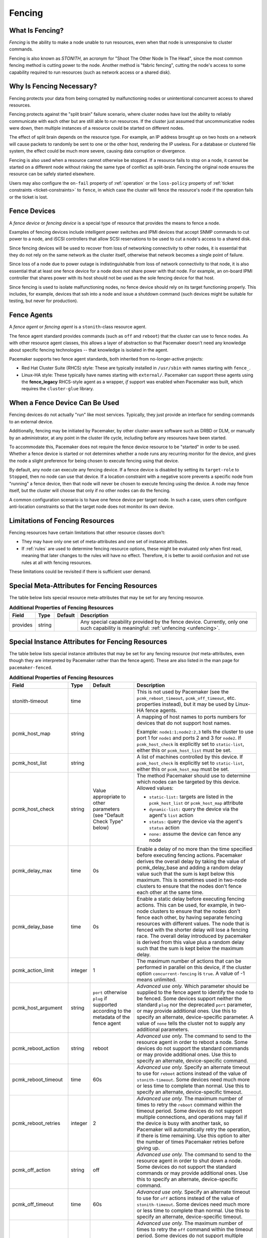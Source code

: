 .. index::
   single: fencing
   single: STONITH

.. _fencing:

Fencing
-------

What Is Fencing?
################

*Fencing* is the ability to make a node unable to run resources, even when that
node is unresponsive to cluster commands.

Fencing is also known as *STONITH*, an acronym for "Shoot The Other Node In The
Head", since the most common fencing method is cutting power to the node.
Another method is "fabric fencing", cutting the node's access to some
capability required to run resources (such as network access or a shared disk).

.. index::
   single: fencing; why necessary

Why Is Fencing Necessary?
#########################

Fencing protects your data from being corrupted by malfunctioning nodes or
unintentional concurrent access to shared resources.

Fencing protects against the "split brain" failure scenario, where cluster
nodes have lost the ability to reliably communicate with each other but are
still able to run resources. If the cluster just assumed that uncommunicative
nodes were down, then multiple instances of a resource could be started on
different nodes.

The effect of split brain depends on the resource type. For example, an IP
address brought up on two hosts on a network will cause packets to randomly be
sent to one or the other host, rendering the IP useless. For a database or
clustered file system, the effect could be much more severe, causing data
corruption or divergence.

Fencing is also used when a resource cannot otherwise be stopped. If a
resource fails to stop on a node, it cannot be started on a different node
without risking the same type of conflict as split-brain. Fencing the
original node ensures the resource can be safely started elsewhere.

Users may also configure the ``on-fail`` property of :ref:`operation` or the
``loss-policy`` property of
:ref:`ticket constraints <ticket-constraints>` to ``fence``, in which
case the cluster will fence the resource's node if the operation fails or the
ticket is lost.

.. index::
   single: fencing; device

Fence Devices
#############

A *fence device* or *fencing device* is a special type of resource that
provides the means to fence a node.

Examples of fencing devices include intelligent power switches and IPMI devices
that accept SNMP commands to cut power to a node, and iSCSI controllers that
allow SCSI reservations to be used to cut a node's access to a shared disk.

Since fencing devices will be used to recover from loss of networking
connectivity to other nodes, it is essential that they do not rely on the same
network as the cluster itself, otherwise that network becomes a single point of
failure.

Since loss of a node due to power outage is indistinguishable from loss of
network connectivity to that node, it is also essential that at least one fence
device for a node does not share power with that node. For example, an on-board
IPMI controller that shares power with its host should not be used as the sole
fencing device for that host.

Since fencing is used to isolate malfunctioning nodes, no fence device should
rely on its target functioning properly. This includes, for example, devices
that ssh into a node and issue a shutdown command (such devices might be
suitable for testing, but never for production).

.. index::
   single: fencing; agent

Fence Agents
############

A *fence agent* or *fencing agent* is a ``stonith``-class resource agent.

The fence agent standard provides commands (such as ``off`` and ``reboot``)
that the cluster can use to fence nodes. As with other resource agent classes,
this allows a layer of abstraction so that Pacemaker doesn't need any knowledge
about specific fencing technologies -- that knowledge is isolated in the agent.

Pacemaker supports two fence agent standards, both inherited from
no-longer-active projects:

* Red Hat Cluster Suite (RHCS) style: These are typically installed in
  ``/usr/sbin`` with names starting with ``fence_``.

* Linux-HA style: These typically have names starting with ``external/``.
  Pacemaker can support these agents using the **fence_legacy** RHCS-style
  agent as a wrapper, *if* support was enabled when Pacemaker was built, which
  requires the ``cluster-glue`` library.

When a Fence Device Can Be Used
###############################

Fencing devices do not actually "run" like most services. Typically, they just
provide an interface for sending commands to an external device.

Additionally, fencing may be initiated by Pacemaker, by other cluster-aware
software such as DRBD or DLM, or manually by an administrator, at any point in
the cluster life cycle, including before any resources have been started.

To accommodate this, Pacemaker does not require the fence device resource to be
"started" in order to be used. Whether a fence device is started or not
determines whether a node runs any recurring monitor for the device, and gives
the node a slight preference for being chosen to execute fencing using that
device.

By default, any node can execute any fencing device. If a fence device is
disabled by setting its ``target-role`` to ``Stopped``, then no node can use
that device. If a location constraint with a negative score prevents a specific
node from "running" a fence device, then that node will never be chosen to
execute fencing using the device. A node may fence itself, but the cluster will
choose that only if no other nodes can do the fencing.

A common configuration scenario is to have one fence device per target node.
In such a case, users often configure anti-location constraints so that
the target node does not monitor its own device.

Limitations of Fencing Resources
################################

Fencing resources have certain limitations that other resource classes don't:

* They may have only one set of meta-attributes and one set of instance
  attributes.
* If :ref:`rules` are used to determine fencing resource options, these
  might be evaluated only when first read, meaning that later changes to the
  rules will have no effect. Therefore, it is better to avoid confusion and not
  use rules at all with fencing resources.

These limitations could be revisited if there is sufficient user demand.

.. index::
   single: fencing; special instance attributes

.. _fencing-attributes:

Special Meta-Attributes for Fencing Resources
#############################################

The table below lists special resource meta-attributes that may be set for any
fencing resource.

.. table:: **Additional Properties of Fencing Resources**

   +----------------------+---------+--------------------+----------------------------------------+
   | Field                | Type    | Default            | Description                            |
   +======================+=========+====================+========================================+
   | provides             | string  |                    | .. index::                             |
   |                      |         |                    |    single: provides                    |
   |                      |         |                    |                                        |
   |                      |         |                    | Any special capability provided by the |
   |                      |         |                    | fence device. Currently, only one such |
   |                      |         |                    | capability is meaningful:              |
   |                      |         |                    | :ref:`unfencing <unfencing>`.          |
   +----------------------+---------+--------------------+----------------------------------------+

Special Instance Attributes for Fencing Resources
#################################################

The table below lists special instance attributes that may be set for any
fencing resource (*not* meta-attributes, even though they are interpreted by
Pacemaker rather than the fence agent). These are also listed in the man page
for ``pacemaker-fenced``.

.. Not_Yet_Implemented:

   +----------------------+---------+--------------------+----------------------------------------+
   | priority             | integer | 0                  | .. index::                             |
   |                      |         |                    |    single: priority                    |
   |                      |         |                    |                                        |
   |                      |         |                    | The priority of the fence device.      |
   |                      |         |                    | Devices are tried in order of highest  |
   |                      |         |                    | priority to lowest.                    |
   +----------------------+---------+--------------------+----------------------------------------+

.. table:: **Additional Properties of Fencing Resources**

   +----------------------+---------+--------------------+----------------------------------------+
   | Field                | Type    | Default            | Description                            |
   +======================+=========+====================+========================================+
   | stonith-timeout      | time    |                    | .. index::                             |
   |                      |         |                    |    single: stonith-timeout             |
   |                      |         |                    |                                        |
   |                      |         |                    | This is not used by Pacemaker (see the |
   |                      |         |                    | ``pcmk_reboot_timeout``,               |
   |                      |         |                    | ``pcmk_off_timeout``, etc. properties  |
   |                      |         |                    | instead), but it may be used by        |
   |                      |         |                    | Linux-HA fence agents.                 |
   +----------------------+---------+--------------------+----------------------------------------+
   | pcmk_host_map        | string  |                    | .. index::                             |
   |                      |         |                    |    single: pcmk_host_map               |
   |                      |         |                    |                                        |
   |                      |         |                    | A mapping of host names to ports       |
   |                      |         |                    | numbers for devices that do not        |
   |                      |         |                    | support host names.                    |
   |                      |         |                    |                                        |
   |                      |         |                    | Example: ``node1:1;node2:2,3`` tells   |
   |                      |         |                    | the cluster to use port 1 for          |
   |                      |         |                    | ``node1`` and ports 2 and 3 for        |
   |                      |         |                    | ``node2``. If ``pcmk_host_check`` is   |
   |                      |         |                    | explicitly set to ``static-list``,     |
   |                      |         |                    | either this or ``pcmk_host_list`` must |
   |                      |         |                    | be set.                                |
   +----------------------+---------+--------------------+----------------------------------------+
   | pcmk_host_list       | string  |                    | .. index::                             |
   |                      |         |                    |    single: pcmk_host_list              |
   |                      |         |                    |                                        |
   |                      |         |                    | A list of machines controlled by this  |
   |                      |         |                    | device. If ``pcmk_host_check`` is      |
   |                      |         |                    | explicitly set to ``static-list``,     |
   |                      |         |                    | either this or ``pcmk_host_map`` must  |
   |                      |         |                    | be set.                                |
   +----------------------+---------+--------------------+----------------------------------------+
   | pcmk_host_check      | string  | Value appropriate  | .. index::                             |
   |                      |         | to other           |    single: pcmk_host_check             |
   |                      |         | parameters (see    |                                        |
   |                      |         | "Default Check     | The method Pacemaker should use to     |
   |                      |         | Type" below)       | determine which nodes can be targeted  |
   |                      |         |                    | by this device. Allowed values:        |
   |                      |         |                    |                                        |
   |                      |         |                    | * ``static-list:`` targets are listed  |
   |                      |         |                    |   in the ``pcmk_host_list`` or         |
   |                      |         |                    |   ``pcmk_host_map`` attribute          |
   |                      |         |                    | * ``dynamic-list:`` query the device   |
   |                      |         |                    |   via the agent's ``list`` action      |
   |                      |         |                    | * ``status:`` query the device via the |
   |                      |         |                    |   agent's ``status`` action            |
   |                      |         |                    | * ``none:`` assume the device can      |
   |                      |         |                    |   fence any node                       |
   +----------------------+---------+--------------------+----------------------------------------+
   | pcmk_delay_max       | time    | 0s                 | .. index::                             |
   |                      |         |                    |    single: pcmk_delay_max              |
   |                      |         |                    |                                        |
   |                      |         |                    | Enable a delay of no more than the     |
   |                      |         |                    | time specified before executing        |
   |                      |         |                    | fencing actions. Pacemaker derives the |
   |                      |         |                    | overall delay by taking the value of   |
   |                      |         |                    | pcmk_delay_base and adding a random    |
   |                      |         |                    | delay value such that the sum is kept  |
   |                      |         |                    | below this maximum. This is sometimes  |
   |                      |         |                    | used in two-node clusters to ensure    |
   |                      |         |                    | that the nodes don't fence each other  |
   |                      |         |                    | at the same time.                      |
   +----------------------+---------+--------------------+----------------------------------------+
   | pcmk_delay_base      | time    | 0s                 | .. index::                             |
   |                      |         |                    |    single: pcmk_delay_base             |
   |                      |         |                    |                                        |
   |                      |         |                    | Enable a static delay before executing |
   |                      |         |                    | fencing actions. This can be used, for |
   |                      |         |                    | example, in two-node clusters to       |
   |                      |         |                    | ensure that the nodes don't fence each |
   |                      |         |                    | other, by having separate fencing      |
   |                      |         |                    | resources with different values. The   |
   |                      |         |                    | node that is fenced with the shorter   |
   |                      |         |                    | delay will lose a fencing race. The    |
   |                      |         |                    | overall delay introduced by pacemaker  |
   |                      |         |                    | is derived from this value plus a      |
   |                      |         |                    | random delay such that the sum is kept |
   |                      |         |                    | below the maximum delay.               |
   +----------------------+---------+--------------------+----------------------------------------+
   | pcmk_action_limit    | integer | 1                  | .. index::                             |
   |                      |         |                    |    single: pcmk_action_limit           |
   |                      |         |                    |                                        |
   |                      |         |                    | The maximum number of actions that can |
   |                      |         |                    | be performed in parallel on this       |
   |                      |         |                    | device, if the cluster option          |
   |                      |         |                    | ``concurrent-fencing`` is ``true``. A  |
   |                      |         |                    | value of -1 means unlimited.           |
   +----------------------+---------+--------------------+----------------------------------------+
   | pcmk_host_argument   | string  | ``port`` otherwise | .. index::                             |
   |                      |         | ``plug`` if        |    single: pcmk_host_argument          |
   |                      |         | supported          |                                        |
   |                      |         | according to the   | *Advanced use only.* Which parameter   |
   |                      |         | metadata of the    | should be supplied to the fence agent  |
   |                      |         | fence agent        | to identify the node to be fenced.     |
   |                      |         |                    | Some devices support neither the       |
   |                      |         |                    | standard ``plug`` nor the deprecated   |
   |                      |         |                    | ``port`` parameter, or may provide     |
   |                      |         |                    | additional ones. Use this to specify   |
   |                      |         |                    | an alternate, device-specific          |
   |                      |         |                    | parameter. A value of ``none`` tells   |
   |                      |         |                    | the cluster not to supply any          |
   |                      |         |                    | additional parameters.                 |
   +----------------------+---------+--------------------+----------------------------------------+
   | pcmk_reboot_action   | string  | reboot             | .. index::                             |
   |                      |         |                    |    single: pcmk_reboot_action          |
   |                      |         |                    |                                        |
   |                      |         |                    | *Advanced use only.* The command to    |
   |                      |         |                    | send to the resource agent in order to |
   |                      |         |                    | reboot a node. Some devices do not     |
   |                      |         |                    | support the standard commands or may   |
   |                      |         |                    | provide additional ones. Use this to   |
   |                      |         |                    | specify an alternate, device-specific  |
   |                      |         |                    | command.                               |
   +----------------------+---------+--------------------+----------------------------------------+
   | pcmk_reboot_timeout  | time    | 60s                | .. index::                             |
   |                      |         |                    |    single: pcmk_reboot_timeout         |
   |                      |         |                    |                                        |
   |                      |         |                    | *Advanced use only.* Specify an        |
   |                      |         |                    | alternate timeout to use for           |
   |                      |         |                    | ``reboot`` actions instead of the      |
   |                      |         |                    | value of ``stonith-timeout``. Some     |
   |                      |         |                    | devices need much more or less time to |
   |                      |         |                    | complete than normal. Use this to      |
   |                      |         |                    | specify an alternate, device-specific  |
   |                      |         |                    | timeout.                               |
   +----------------------+---------+--------------------+----------------------------------------+
   | pcmk_reboot_retries  | integer | 2                  | .. index::                             |
   |                      |         |                    |    single: pcmk_reboot_retries         |
   |                      |         |                    |                                        |
   |                      |         |                    | *Advanced use only.* The maximum       |
   |                      |         |                    | number of times to retry the           |
   |                      |         |                    | ``reboot`` command within the timeout  |
   |                      |         |                    | period. Some devices do not support    |
   |                      |         |                    | multiple connections, and operations   |
   |                      |         |                    | may fail if the device is busy with    |
   |                      |         |                    | another task, so Pacemaker will        |
   |                      |         |                    | automatically retry the operation, if  |
   |                      |         |                    | there is time remaining. Use this      |
   |                      |         |                    | option to alter the number of times    |
   |                      |         |                    | Pacemaker retries before giving up.    |
   +----------------------+---------+--------------------+----------------------------------------+
   | pcmk_off_action      | string  | off                | .. index::                             |
   |                      |         |                    |    single: pcmk_off_action             |
   |                      |         |                    |                                        |
   |                      |         |                    | *Advanced use only.* The command to    |
   |                      |         |                    | send to the resource agent in order to |
   |                      |         |                    | shut down a node. Some devices do not  |
   |                      |         |                    | support the standard commands or may   |
   |                      |         |                    | provide additional ones. Use this to   |
   |                      |         |                    | specify an alternate, device-specific  |
   |                      |         |                    | command.                               |
   +----------------------+---------+--------------------+----------------------------------------+
   | pcmk_off_timeout     | time    | 60s                | .. index::                             |
   |                      |         |                    |    single: pcmk_off_timeout            |
   |                      |         |                    |                                        |
   |                      |         |                    | *Advanced use only.* Specify an        |
   |                      |         |                    | alternate timeout to use for           |
   |                      |         |                    | ``off`` actions instead of the         |
   |                      |         |                    | value of ``stonith-timeout``. Some     |
   |                      |         |                    | devices need much more or less time to |
   |                      |         |                    | complete than normal. Use this to      |
   |                      |         |                    | specify an alternate, device-specific  |
   |                      |         |                    | timeout.                               |
   +----------------------+---------+--------------------+----------------------------------------+
   | pcmk_off_retries     | integer | 2                  | .. index::                             |
   |                      |         |                    |    single: pcmk_off_retries            |
   |                      |         |                    |                                        |
   |                      |         |                    | *Advanced use only.* The maximum       |
   |                      |         |                    | number of times to retry the           |
   |                      |         |                    | ``off`` command within the timeout     |
   |                      |         |                    | period. Some devices do not support    |
   |                      |         |                    | multiple connections, and operations   |
   |                      |         |                    | may fail if the device is busy with    |
   |                      |         |                    | another task, so Pacemaker will        |
   |                      |         |                    | automatically retry the operation, if  |
   |                      |         |                    | there is time remaining. Use this      |
   |                      |         |                    | option to alter the number of times    |
   |                      |         |                    | Pacemaker retries before giving up.    |
   +----------------------+---------+--------------------+----------------------------------------+
   | pcmk_list_action     | string  | list               | .. index::                             |
   |                      |         |                    |    single: pcmk_list_action            |
   |                      |         |                    |                                        |
   |                      |         |                    | *Advanced use only.* The command to    |
   |                      |         |                    | send to the resource agent in order to |
   |                      |         |                    | list nodes. Some devices do not        |
   |                      |         |                    | support the standard commands or may   |
   |                      |         |                    | provide additional ones. Use this to   |
   |                      |         |                    | specify an alternate, device-specific  |
   |                      |         |                    | command.                               |
   +----------------------+---------+--------------------+----------------------------------------+
   | pcmk_list_timeout    | time    | 60s                | .. index::                             |
   |                      |         |                    |    single: pcmk_list_timeout           |
   |                      |         |                    |                                        |
   |                      |         |                    | *Advanced use only.* Specify an        |
   |                      |         |                    | alternate timeout to use for           |
   |                      |         |                    | ``list`` actions instead of the        |
   |                      |         |                    | value of ``stonith-timeout``. Some     |
   |                      |         |                    | devices need much more or less time to |
   |                      |         |                    | complete than normal. Use this to      |
   |                      |         |                    | specify an alternate, device-specific  |
   |                      |         |                    | timeout.                               |
   +----------------------+---------+--------------------+----------------------------------------+
   | pcmk_list_retries    | integer | 2                  | .. index::                             |
   |                      |         |                    |    single: pcmk_list_retries           |
   |                      |         |                    |                                        |
   |                      |         |                    | *Advanced use only.* The maximum       |
   |                      |         |                    | number of times to retry the           |
   |                      |         |                    | ``list`` command within the timeout    |
   |                      |         |                    | period. Some devices do not support    |
   |                      |         |                    | multiple connections, and operations   |
   |                      |         |                    | may fail if the device is busy with    |
   |                      |         |                    | another task, so Pacemaker will        |
   |                      |         |                    | automatically retry the operation, if  |
   |                      |         |                    | there is time remaining. Use this      |
   |                      |         |                    | option to alter the number of times    |
   |                      |         |                    | Pacemaker retries before giving up.    |
   +----------------------+---------+--------------------+----------------------------------------+
   | pcmk_monitor_action  | string  | monitor            | .. index::                             |
   |                      |         |                    |    single: pcmk_monitor_action         |
   |                      |         |                    |                                        |
   |                      |         |                    | *Advanced use only.* The command to    |
   |                      |         |                    | send to the resource agent in order to |
   |                      |         |                    | report extended status. Some devices do|
   |                      |         |                    | not support the standard commands or   |
   |                      |         |                    | may provide additional ones. Use this  |
   |                      |         |                    | to specify an alternate,               |
   |                      |         |                    | device-specific command.               |
   +----------------------+---------+--------------------+----------------------------------------+
   | pcmk_monitor_timeout | time    | 60s                | .. index::                             |
   |                      |         |                    |    single: pcmk_monitor_timeout        |
   |                      |         |                    |                                        |
   |                      |         |                    | *Advanced use only.* Specify an        |
   |                      |         |                    | alternate timeout to use for           |
   |                      |         |                    | ``monitor`` actions instead of the     |
   |                      |         |                    | value of ``stonith-timeout``. Some     |
   |                      |         |                    | devices need much more or less time to |
   |                      |         |                    | complete than normal. Use this to      |
   |                      |         |                    | specify an alternate, device-specific  |
   |                      |         |                    | timeout.                               |
   +----------------------+---------+--------------------+----------------------------------------+
   | pcmk_monitor_retries | integer | 2                  | .. index::                             |
   |                      |         |                    |    single: pcmk_monitor_retries        |
   |                      |         |                    |                                        |
   |                      |         |                    | *Advanced use only.* The maximum       |
   |                      |         |                    | number of times to retry the           |
   |                      |         |                    | ``monitor`` command within the timeout |
   |                      |         |                    | period. Some devices do not support    |
   |                      |         |                    | multiple connections, and operations   |
   |                      |         |                    | may fail if the device is busy with    |
   |                      |         |                    | another task, so Pacemaker will        |
   |                      |         |                    | automatically retry the operation, if  |
   |                      |         |                    | there is time remaining. Use this      |
   |                      |         |                    | option to alter the number of times    |
   |                      |         |                    | Pacemaker retries before giving up.    |
   +----------------------+---------+--------------------+----------------------------------------+
   | pcmk_status_action   | string  | status             | .. index::                             |
   |                      |         |                    |    single: pcmk_status_action          |
   |                      |         |                    |                                        |
   |                      |         |                    | *Advanced use only.* The command to    |
   |                      |         |                    | send to the resource agent in order to |
   |                      |         |                    | report status. Some devices do         |
   |                      |         |                    | not support the standard commands or   |
   |                      |         |                    | may provide additional ones. Use this  |
   |                      |         |                    | to specify an alternate,               |
   |                      |         |                    | device-specific command.               |
   +----------------------+---------+--------------------+----------------------------------------+
   | pcmk_status_timeout  | time    | 60s                | .. index::                             |
   |                      |         |                    |    single: pcmk_status_timeout         |
   |                      |         |                    |                                        |
   |                      |         |                    | *Advanced use only.* Specify an        |
   |                      |         |                    | alternate timeout to use for           |
   |                      |         |                    | ``status`` actions instead of the      |
   |                      |         |                    | value of ``stonith-timeout``. Some     |
   |                      |         |                    | devices need much more or less time to |
   |                      |         |                    | complete than normal. Use this to      |
   |                      |         |                    | specify an alternate, device-specific  |
   |                      |         |                    | timeout.                               |
   +----------------------+---------+--------------------+----------------------------------------+
   | pcmk_status_retries  | integer | 2                  | .. index::                             |
   |                      |         |                    |    single: pcmk_status_retries         |
   |                      |         |                    |                                        |
   |                      |         |                    | *Advanced use only.* The maximum       |
   |                      |         |                    | number of times to retry the           |
   |                      |         |                    | ``status`` command within the timeout  |
   |                      |         |                    | period. Some devices do not support    |
   |                      |         |                    | multiple connections, and operations   |
   |                      |         |                    | may fail if the device is busy with    |
   |                      |         |                    | another task, so Pacemaker will        |
   |                      |         |                    | automatically retry the operation, if  |
   |                      |         |                    | there is time remaining. Use this      |
   |                      |         |                    | option to alter the number of times    |
   |                      |         |                    | Pacemaker retries before giving up.    |
   +----------------------+---------+--------------------+----------------------------------------+

Default Check Type
##################

If the user does not explicitly configure ``pcmk_host_check`` for a fence
device, a default value appropriate to other configured parameters will be
used:

* If either ``pcmk_host_list`` or ``pcmk_host_map`` is configured,
  ``static-list`` will be used;
* otherwise, if the fence device supports the ``list`` action, and the first
  attempt at using ``list`` succeeds, ``dynamic-list`` will be used;
* otherwise, if the fence device supports the ``status`` action, ``status``
  will be used;
* otherwise, ``none`` will be used.

.. index::
   single: unfencing
   single: fencing; unfencing

.. _unfencing:

Unfencing
#########

With fabric fencing (such as cutting network or shared disk access rather than
power), it is expected that the cluster will fence the node, and then a system
administrator must manually investigate what went wrong, correct any issues
found, then reboot (or restart the cluster services on) the node.

Once the node reboots and rejoins the cluster, some fabric fencing devices
require an explicit command to restore the node's access. This capability is
called *unfencing* and is typically implemented as the fence agent's ``on``
command.

If any cluster resource has ``requires`` set to ``unfencing``, then that
resource will not be probed or started on a node until that node has been
unfenced.

Fencing and Quorum
##################

In general, a cluster partition may execute fencing only if the partition has
quorum, and the ``stonith-enabled`` cluster property is set to true. However,
there are exceptions:

* The requirements apply only to fencing initiated by Pacemaker. If an
  administrator initiates fencing using the ``stonith_admin`` command, or an
  external application such as DLM initiates fencing using Pacemaker's C API,
  the requirements do not apply.

* A cluster partition without quorum is allowed to fence any active member of
  that partition. As a corollary, this allows a ``no-quorum-policy`` of
  ``suicide`` to work.

* If the ``no-quorum-policy`` cluster property is set to ``ignore``, then
  quorum is not required to execute fencing of any node.

Fencing Timeouts
################

Fencing timeouts are complicated, since a single fencing operation can involve
many steps, each of which may have a separate timeout.

Fencing may be initiated in one of several ways:

* An administrator may initiate fencing using the ``stonith_admin`` tool,
  which has a ``--timeout`` option (defaulting to 2 minutes) that will be used
  as the fence operation timeout.

* An external application such as DLM may initiate fencing using the Pacemaker
  C API. The application will specify the fence operation timeout in this case,
  which might or might not be configurable by the user.

* The cluster may initiate fencing itself. In this case, the
  ``stonith-timeout`` cluster property (defaulting to 1 minute) will be used as
  the fence operation timeout.

However fencing is initiated, the initiator contacts Pacemaker's fencer
(``pacemaker-fenced``) to request fencing. This connection and request has its
own timeout, separate from the fencing operation timeout, but usually happens
very quickly.

The fencer will contact all fencers in the cluster to ask what devices they
have available to fence the target node. The fence operation timeout will be
used as the timeout for each of these queries.

Once a fencing device has been selected, the fencer will check whether any
action-specific timeout has been configured for the device, to use instead of
the fence operation timeout. For example, if ``stonith-timeout`` is 60 seconds,
but the fencing device has ``pcmk_reboot_timeout`` configured as 90 seconds,
then a timeout of 90 seconds will be used for reboot actions using that device.

A device may have retries configured, in which case the timeout applies across
all attempts. For example, if a device has ``pcmk_reboot_retries`` configured
as 2, and the first reboot attempt fails, the second attempt will only have
whatever time is remaining in the action timeout after subtracting how much
time the first attempt used. This means that if the first attempt fails due to
using the entire timeout, no further attempts will be made. There is currently
no way to configure a per-attempt timeout.

If more than one device is required to fence a target, whether due to failure
of the first device or a fencing topology with multiple devices configured for
the target, each device will have its own separate action timeout.

For all of the above timeouts, the fencer will generally multiply the
configured value by 1.2 to get an actual value to use, to account for time
needed by the fencer's own processing.

Fence Devices Dependent on Other Resources
##########################################

In some cases, a fence device may require some other cluster resource (such as
an IP address) to be active in order to function properly.

This is obviously undesirable in general: fencing may be required when the
depended-on resource is not active, or fencing may be required because the node
running the depended-on resource is no longer responding.

However, this may be acceptable under certain conditions:

* The dependent fence device should not be able to target any node that is
  allowed to run the depended-on resource.

* The depended-on resource should not be disabled during production operation.

* The ``concurrent-fencing`` cluster property should be set to ``true``.
  Otherwise, if both the node running the depended-on resource and some node
  targeted by the dependent fence device need to be fenced, the fencing of the
  node running the depended-on resource might be ordered first, making the
  second fencing impossible and blocking further recovery. With concurrent
  fencing, the dependent fence device might fail at first due to the
  depended-on resource being unavailable, but it will be retried and eventually
  succeed once the resource is brought back up.

Even under those conditions, there is one unlikely problem scenario. The DC
always schedules fencing of itself after any other fencing needed, to avoid
unnecessary repeated DC elections. If the dependent fence device targets the
DC, and both the DC and a different node running the depended-on resource need
to be fenced, the DC fencing will always fail and block further recovery. Note,
however, that losing a DC node entirely causes some other node to become DC and
schedule the fencing, so this is only a risk when a stop or other operation
with ``on-fail`` set to ``fencing`` fails on the DC.

.. index::
   single: fencing; configuration

Configuring Fencing
###################

Higher-level tools can provide simpler interfaces to this process, but using
Pacemaker command-line tools, this is how you could configure a fence device.

#. Find the correct driver:

   .. code-block:: none

      # stonith_admin --list-installed

   .. note::

      You may have to install packages to make fence agents available on your
      host. Searching your available packages for ``fence-`` is usually
      helpful. Ensure the packages providing the fence agents you require are
      installed on every cluster node.

#. Find the required parameters associated with the device
   (replacing ``$AGENT_NAME`` with the name obtained from the previous step):

   .. code-block:: none

      # stonith_admin --metadata --agent $AGENT_NAME

#. Create a file called ``stonith.xml`` containing a primitive resource
   with a class of ``stonith``, a type equal to the agent name obtained earlier,
   and a parameter for each of the values returned in the previous step.

#. If the device does not know how to fence nodes based on their uname,
   you may also need to set the special ``pcmk_host_map`` parameter.  See
   :ref:`fencing-attributes` for details.

#. If the device does not support the ``list`` command, you may also need
   to set the special ``pcmk_host_list`` and/or ``pcmk_host_check``
   parameters.  See :ref:`fencing-attributes` for details.

#. If the device does not expect the victim to be specified with the
   ``port`` parameter, you may also need to set the special
   ``pcmk_host_argument`` parameter. See :ref:`fencing-attributes` for details.

#. Upload it into the CIB using cibadmin:

   .. code-block:: none

      # cibadmin --create --scope resources --xml-file stonith.xml

#. Set ``stonith-enabled`` to true:

   .. code-block:: none

      # crm_attribute --type crm_config --name stonith-enabled --update true

#. Once the stonith resource is running, you can test it by executing the
   following, replacing ``$NODE_NAME`` with the name of the node to fence
   (although you might want to stop the cluster on that machine first):

   .. code-block:: none

      # stonith_admin --reboot $NODE_NAME


Example Fencing Configuration
_____________________________

For this example, we assume we have a cluster node, ``pcmk-1``, whose IPMI
controller is reachable at the IP address 192.0.2.1. The IPMI controller uses
the username ``testuser`` and the password ``abc123``.

#. Looking at what's installed, we may see a variety of available agents:

   .. code-block:: none

      # stonith_admin --list-installed

   .. code-block:: none

      (... some output omitted ...)
      fence_idrac
      fence_ilo3
      fence_ilo4
      fence_ilo5
      fence_imm
      fence_ipmilan
      (... some output omitted ...)

   Perhaps after some reading some man pages and doing some Internet searches,
   we might decide ``fence_ipmilan`` is our best choice.

#. Next, we would check what parameters ``fence_ipmilan`` provides:

   .. code-block:: none

      # stonith_admin --metadata -a fence_ipmilan

   .. code-block:: xml

      <resource-agent name="fence_ipmilan" shortdesc="Fence agent for IPMI">
        <symlink name="fence_ilo3" shortdesc="Fence agent for HP iLO3"/>
        <symlink name="fence_ilo4" shortdesc="Fence agent for HP iLO4"/>
        <symlink name="fence_ilo5" shortdesc="Fence agent for HP iLO5"/>
        <symlink name="fence_imm" shortdesc="Fence agent for IBM Integrated Management Module"/>
        <symlink name="fence_idrac" shortdesc="Fence agent for Dell iDRAC"/>
        <longdesc>fence_ipmilan is an I/O Fencing agentwhich can be used with machines controlled by IPMI.This agent calls support software ipmitool (http://ipmitool.sf.net/). WARNING! This fence agent might report success before the node is powered off. You should use -m/method onoff if your fence device works correctly with that option.</longdesc>
        <vendor-url/>
        <parameters>
          <parameter name="action" unique="0" required="0">
            <getopt mixed="-o, --action=[action]"/>
            <content type="string" default="reboot"/>
            <shortdesc lang="en">Fencing action</shortdesc>
          </parameter>
          <parameter name="auth" unique="0" required="0">
            <getopt mixed="-A, --auth=[auth]"/>
            <content type="select">
              <option value="md5"/>
              <option value="password"/>
              <option value="none"/>
            </content>
            <shortdesc lang="en">IPMI Lan Auth type.</shortdesc>
          </parameter>
          <parameter name="cipher" unique="0" required="0">
            <getopt mixed="-C, --cipher=[cipher]"/>
            <content type="string"/>
            <shortdesc lang="en">Ciphersuite to use (same as ipmitool -C parameter)</shortdesc>
          </parameter>
          <parameter name="hexadecimal_kg" unique="0" required="0">
            <getopt mixed="--hexadecimal-kg=[key]"/>
            <content type="string"/>
            <shortdesc lang="en">Hexadecimal-encoded Kg key for IPMIv2 authentication</shortdesc>
          </parameter>
          <parameter name="ip" unique="0" required="0" obsoletes="ipaddr">
            <getopt mixed="-a, --ip=[ip]"/>
            <content type="string"/>
            <shortdesc lang="en">IP address or hostname of fencing device</shortdesc>
          </parameter>
          <parameter name="ipaddr" unique="0" required="0" deprecated="1">
            <getopt mixed="-a, --ip=[ip]"/>
            <content type="string"/>
            <shortdesc lang="en">IP address or hostname of fencing device</shortdesc>
          </parameter>
          <parameter name="ipport" unique="0" required="0">
            <getopt mixed="-u, --ipport=[port]"/>
            <content type="integer" default="623"/>
            <shortdesc lang="en">TCP/UDP port to use for connection with device</shortdesc>
          </parameter>
          <parameter name="lanplus" unique="0" required="0">
            <getopt mixed="-P, --lanplus"/>
            <content type="boolean" default="0"/>
            <shortdesc lang="en">Use Lanplus to improve security of connection</shortdesc>
          </parameter>
          <parameter name="login" unique="0" required="0" deprecated="1">
            <getopt mixed="-l, --username=[name]"/>
            <content type="string"/>
            <shortdesc lang="en">Login name</shortdesc>
          </parameter>
          <parameter name="method" unique="0" required="0">
            <getopt mixed="-m, --method=[method]"/>
            <content type="select" default="onoff">
              <option value="onoff"/>
              <option value="cycle"/>
            </content>
            <shortdesc lang="en">Method to fence</shortdesc>
          </parameter>
          <parameter name="passwd" unique="0" required="0" deprecated="1">
            <getopt mixed="-p, --password=[password]"/>
            <content type="string"/>
            <shortdesc lang="en">Login password or passphrase</shortdesc>
          </parameter>
          <parameter name="passwd_script" unique="0" required="0" deprecated="1">
            <getopt mixed="-S, --password-script=[script]"/>
            <content type="string"/>
            <shortdesc lang="en">Script to run to retrieve password</shortdesc>
          </parameter>
          <parameter name="password" unique="0" required="0" obsoletes="passwd">
            <getopt mixed="-p, --password=[password]"/>
            <content type="string"/>
            <shortdesc lang="en">Login password or passphrase</shortdesc>
          </parameter>
          <parameter name="password_script" unique="0" required="0" obsoletes="passwd_script">
            <getopt mixed="-S, --password-script=[script]"/>
            <content type="string"/>
            <shortdesc lang="en">Script to run to retrieve password</shortdesc>
          </parameter>
          <parameter name="plug" unique="0" required="0" obsoletes="port">
            <getopt mixed="-n, --plug=[ip]"/>
            <content type="string"/>
            <shortdesc lang="en">IP address or hostname of fencing device (together with --port-as-ip)</shortdesc>
          </parameter>
          <parameter name="port" unique="0" required="0" deprecated="1">
            <getopt mixed="-n, --plug=[ip]"/>
            <content type="string"/>
            <shortdesc lang="en">IP address or hostname of fencing device (together with --port-as-ip)</shortdesc>
          </parameter>
          <parameter name="privlvl" unique="0" required="0">
            <getopt mixed="-L, --privlvl=[level]"/>
            <content type="select" default="administrator">
              <option value="callback"/>
              <option value="user"/>
              <option value="operator"/>
              <option value="administrator"/>
            </content>
            <shortdesc lang="en">Privilege level on IPMI device</shortdesc>
          </parameter>
          <parameter name="target" unique="0" required="0">
            <getopt mixed="--target=[targetaddress]"/>
            <content type="string"/>
            <shortdesc lang="en">Bridge IPMI requests to the remote target address</shortdesc>
          </parameter>
          <parameter name="username" unique="0" required="0" obsoletes="login">
            <getopt mixed="-l, --username=[name]"/>
            <content type="string"/>
            <shortdesc lang="en">Login name</shortdesc>
          </parameter>
          <parameter name="quiet" unique="0" required="0">
            <getopt mixed="-q, --quiet"/>
            <content type="boolean"/>
            <shortdesc lang="en">Disable logging to stderr. Does not affect --verbose or --debug-file or logging to syslog.</shortdesc>
          </parameter>
          <parameter name="verbose" unique="0" required="0">
            <getopt mixed="-v, --verbose"/>
            <content type="boolean"/>
            <shortdesc lang="en">Verbose mode</shortdesc>
          </parameter>
          <parameter name="debug" unique="0" required="0" deprecated="1">
            <getopt mixed="-D, --debug-file=[debugfile]"/>
            <content type="string"/>
            <shortdesc lang="en">Write debug information to given file</shortdesc>
          </parameter>
          <parameter name="debug_file" unique="0" required="0" obsoletes="debug">
            <getopt mixed="-D, --debug-file=[debugfile]"/>
            <content type="string"/>
            <shortdesc lang="en">Write debug information to given file</shortdesc>
          </parameter>
          <parameter name="version" unique="0" required="0">
            <getopt mixed="-V, --version"/>
            <content type="boolean"/>
            <shortdesc lang="en">Display version information and exit</shortdesc>
          </parameter>
          <parameter name="help" unique="0" required="0">
            <getopt mixed="-h, --help"/>
            <content type="boolean"/>
            <shortdesc lang="en">Display help and exit</shortdesc>
          </parameter>
          <parameter name="delay" unique="0" required="0">
            <getopt mixed="--delay=[seconds]"/>
            <content type="second" default="0"/>
            <shortdesc lang="en">Wait X seconds before fencing is started</shortdesc>
          </parameter>
          <parameter name="ipmitool_path" unique="0" required="0">
            <getopt mixed="--ipmitool-path=[path]"/>
            <content type="string" default="/usr/bin/ipmitool"/>
            <shortdesc lang="en">Path to ipmitool binary</shortdesc>
          </parameter>
          <parameter name="login_timeout" unique="0" required="0">
            <getopt mixed="--login-timeout=[seconds]"/>
            <content type="second" default="5"/>
            <shortdesc lang="en">Wait X seconds for cmd prompt after login</shortdesc>
          </parameter>
          <parameter name="port_as_ip" unique="0" required="0">
            <getopt mixed="--port-as-ip"/>
            <content type="boolean"/>
            <shortdesc lang="en">Make "port/plug" to be an alias to IP address</shortdesc>
          </parameter>
          <parameter name="power_timeout" unique="0" required="0">
            <getopt mixed="--power-timeout=[seconds]"/>
            <content type="second" default="20"/>
            <shortdesc lang="en">Test X seconds for status change after ON/OFF</shortdesc>
          </parameter>
          <parameter name="power_wait" unique="0" required="0">
            <getopt mixed="--power-wait=[seconds]"/>
            <content type="second" default="2"/>
            <shortdesc lang="en">Wait X seconds after issuing ON/OFF</shortdesc>
          </parameter>
          <parameter name="shell_timeout" unique="0" required="0">
            <getopt mixed="--shell-timeout=[seconds]"/>
            <content type="second" default="3"/>
            <shortdesc lang="en">Wait X seconds for cmd prompt after issuing command</shortdesc>
          </parameter>
          <parameter name="retry_on" unique="0" required="0">
            <getopt mixed="--retry-on=[attempts]"/>
            <content type="integer" default="1"/>
            <shortdesc lang="en">Count of attempts to retry power on</shortdesc>
          </parameter>
          <parameter name="sudo" unique="0" required="0" deprecated="1">
            <getopt mixed="--use-sudo"/>
            <content type="boolean"/>
            <shortdesc lang="en">Use sudo (without password) when calling 3rd party software</shortdesc>
          </parameter>
          <parameter name="use_sudo" unique="0" required="0" obsoletes="sudo">
            <getopt mixed="--use-sudo"/>
            <content type="boolean"/>
            <shortdesc lang="en">Use sudo (without password) when calling 3rd party software</shortdesc>
          </parameter>
          <parameter name="sudo_path" unique="0" required="0">
            <getopt mixed="--sudo-path=[path]"/>
            <content type="string" default="/usr/bin/sudo"/>
            <shortdesc lang="en">Path to sudo binary</shortdesc>
          </parameter>
        </parameters>
        <actions>
          <action name="on" automatic="0"/>
          <action name="off"/>
          <action name="reboot"/>
          <action name="status"/>
          <action name="monitor"/>
          <action name="metadata"/>
          <action name="manpage"/>
          <action name="validate-all"/>
          <action name="diag"/>
          <action name="stop" timeout="20s"/>
          <action name="start" timeout="20s"/>
        </actions>
      </resource-agent>

   Once we've decided what parameter values we think we need, it is a good idea
   to run the fence agent's status action manually, to verify that our values
   work correctly:

   .. code-block:: none

      # fence_ipmilan --lanplus -a 192.0.2.1 -l testuser -p abc123 -o status

      Chassis Power is on

#. Based on that, we might create a fencing resource configuration like this in
   ``stonith.xml`` (or any file name, just use the same name with ``cibadmin``
   later):

   .. code-block:: xml

      <primitive id="Fencing-pcmk-1" class="stonith" type="fence_ipmilan" >
        <instance_attributes id="Fencing-params" >
          <nvpair id="Fencing-lanplus" name="lanplus" value="1" />
          <nvpair id="Fencing-ip" name="ip" value="192.0.2.1" />
          <nvpair id="Fencing-password" name="password" value="testuser" />
          <nvpair id="Fencing-username" name="username" value="abc123" />
        </instance_attributes>
        <operations >
          <op id="Fencing-monitor-10m" interval="10m" name="monitor" timeout="300s" />
        </operations>
      </primitive>

   .. note::

      Even though the man page shows that the ``action`` parameter is
      supported, we do not provide that in the resource configuration.
      Pacemaker will supply an appropriate action whenever the fence device
      must be used.

#. In this case, we don't need to configure ``pcmk_host_map`` because
   ``fence_ipmilan`` ignores the target node name and instead uses its
   ``ip`` parameter to know how to contact the IPMI controller.

#. We do need to let Pacemaker know which cluster node can be fenced by this
   device, since ``fence_ipmilan`` doesn't support the ``list`` action. Add
   a line like this to the agent's instance attributes:

   .. code-block:: xml

          <nvpair id="Fencing-pcmk_host_list" name="pcmk_host_list" value="pcmk-1" />

#. We don't need to configure ``pcmk_host_argument`` since ``ip`` is all the
   fence agent needs (it ignores the target name).

#. Make the configuration active:

   .. code-block:: none

      # cibadmin --create --scope resources --xml-file stonith.xml

#. Set ``stonith-enabled`` to true (this only has to be done once):

   .. code-block:: none

      # crm_attribute --type crm_config --name stonith-enabled --update true

#. Since our cluster is still in testing, we can reboot ``pcmk-1`` without
   bothering anyone, so we'll test our fencing configuration by running this
   from one of the other cluster nodes:

   .. code-block:: none

      # stonith_admin --reboot pcmk-1

   Then we will verify that the node did, in fact, reboot.

We can repeat that process to create a separate fencing resource for each node.

With some other fence device types, a single fencing resource is able to be
used for all nodes. In fact, we could do that with ``fence_ipmilan``, using the
``port-as-ip`` parameter along with ``pcmk_host_map``. Either approach is
fine.

.. index::
   single: fencing; topology
   single: fencing-topology
   single: fencing-level

Fencing Topologies
##################

Pacemaker supports fencing nodes with multiple devices through a feature called
*fencing topologies*. Fencing topologies may be used to provide alternative
devices in case one fails, or to require multiple devices to all be executed
successfully in order to consider the node successfully fenced, or even a
combination of the two.

Create the individual devices as you normally would, then define one or more
``fencing-level`` entries in the ``fencing-topology`` section of the
configuration.

* Each fencing level is attempted in order of ascending ``index``. Allowed
  values are 1 through 9.
* If a device fails, processing terminates for the current level. No further
  devices in that level are exercised, and the next level is attempted instead.
* If the operation succeeds for all the listed devices in a level, the level is
  deemed to have passed.
* The operation is finished when a level has passed (success), or all levels
  have been attempted (failed).
* If the operation failed, the next step is determined by the scheduler and/or
  the controller.

Some possible uses of topologies include:

* Try on-board IPMI, then an intelligent power switch if that fails
* Try fabric fencing of both disk and network, then fall back to power fencing
  if either fails
* Wait up to a certain time for a kernel dump to complete, then cut power to
  the node

.. table:: **Attributes of a fencing-level Element**

   +------------------+-----------------------------------------------------------------------------------------+
   | Attribute        | Description                                                                             |
   +==================+=========================================================================================+
   | id               | .. index::                                                                              |
   |                  |    pair: fencing-level; id                                                              |
   |                  |                                                                                         |
   |                  | A unique name for this element (required)                                               |
   +------------------+-----------------------------------------------------------------------------------------+
   | target           | .. index::                                                                              |
   |                  |    pair: fencing-level; target                                                          |
   |                  |                                                                                         |
   |                  | The name of a single node to which this level applies                                   |
   +------------------+-----------------------------------------------------------------------------------------+
   | target-pattern   | .. index::                                                                              |
   |                  |    pair: fencing-level; target-pattern                                                  |
   |                  |                                                                                         |
   |                  | An extended regular expression (as defined in `POSIX                                    |
   |                  | <https://pubs.opengroup.org/onlinepubs/9699919799/basedefs/V1_chap09.html#tag_09_04>`_) |
   |                  | matching the names of nodes to which this level applies                                 |
   +------------------+-----------------------------------------------------------------------------------------+
   | target-attribute | .. index::                                                                              |
   |                  |    pair: fencing-level; target-attribute                                                |
   |                  |                                                                                         |
   |                  | The name of a node attribute that is set (to ``target-value``) for nodes to which this  |
   |                  | level applies                                                                           |
   +------------------+-----------------------------------------------------------------------------------------+
   | target-value     | .. index::                                                                              |
   |                  |    pair: fencing-level; target-value                                                    |
   |                  |                                                                                         |
   |                  | The node attribute value (of ``target-attribute``) that is set for nodes to which this  |
   |                  | level applies                                                                           |
   +------------------+-----------------------------------------------------------------------------------------+
   | index            | .. index::                                                                              |
   |                  |    pair: fencing-level; index                                                           |
   |                  |                                                                                         |
   |                  | The order in which to attempt the levels. Levels are attempted in ascending order       |
   |                  | *until one succeeds*. Valid values are 1 through 9.                                     |
   +------------------+-----------------------------------------------------------------------------------------+
   | devices          | .. index::                                                                              |
   |                  |    pair: fencing-level; devices                                                         |
   |                  |                                                                                         |
   |                  | A comma-separated list of devices that must all be tried for this level                 |
   +------------------+-----------------------------------------------------------------------------------------+

.. note:: **Fencing topology with different devices for different nodes**

   .. code-block:: xml

      <cib crm_feature_set="3.6.0" validate-with="pacemaker-3.5" admin_epoch="1" epoch="0" num_updates="0">
        <configuration>
          ...
          <fencing-topology>
            <!-- For pcmk-1, try poison-pill and fail back to power -->
            <fencing-level id="f-p1.1" target="pcmk-1" index="1" devices="poison-pill"/>
            <fencing-level id="f-p1.2" target="pcmk-1" index="2" devices="power"/>
      
            <!-- For pcmk-2, try disk and network, and fail back to power -->
            <fencing-level id="f-p2.1" target="pcmk-2" index="1" devices="disk,network"/>
            <fencing-level id="f-p2.2" target="pcmk-2" index="2" devices="power"/>
          </fencing-topology>
          ...
        <configuration>
        <status/>
      </cib>

Example Dual-Layer, Dual-Device Fencing Topologies
__________________________________________________

The following example illustrates an advanced use of ``fencing-topology`` in a
cluster with the following properties:

* 2 nodes (prod-mysql1 and prod-mysql2)
* the nodes have IPMI controllers reachable at 192.0.2.1 and 192.0.2.2
* the nodes each have two independent Power Supply Units (PSUs) connected to
  two independent Power Distribution Units (PDUs) reachable at 198.51.100.1
  (port 10 and port 11) and 203.0.113.1 (port 10 and port 11)
* fencing via the IPMI controller uses the ``fence_ipmilan`` agent (1 fence device
  per controller, with each device targeting a separate node)
* fencing via the PDUs uses the ``fence_apc_snmp`` agent (1 fence device per
  PDU, with both devices targeting both nodes)
* a random delay is used to lessen the chance of a "death match"
* fencing topology is set to try IPMI fencing first then dual PDU fencing if
  that fails

In a node failure scenario, Pacemaker will first select ``fence_ipmilan`` to
try to kill the faulty node. Using the fencing topology, if that method fails,
it will then move on to selecting ``fence_apc_snmp`` twice (once for the first
PDU, then again for the second PDU).

The fence action is considered successful only if both PDUs report the required
status. If any of them fails, fencing loops back to the first fencing method,
``fence_ipmilan``, and so on, until the node is fenced or the fencing action is
cancelled.

.. note:: **First fencing method: single IPMI device per target**

   Each cluster node has it own dedicated IPMI controller that can be contacted
   for fencing using the following primitives:

   .. code-block:: xml

      <primitive class="stonith" id="fence_prod-mysql1_ipmi" type="fence_ipmilan">
        <instance_attributes id="fence_prod-mysql1_ipmi-instance_attributes">
          <nvpair id="fence_prod-mysql1_ipmi-instance_attributes-ipaddr" name="ipaddr" value="192.0.2.1"/>
          <nvpair id="fence_prod-mysql1_ipmi-instance_attributes-login" name="login" value="fencing"/>
          <nvpair id="fence_prod-mysql1_ipmi-instance_attributes-passwd" name="passwd" value="finishme"/>
          <nvpair id="fence_prod-mysql1_ipmi-instance_attributes-lanplus" name="lanplus" value="true"/>
          <nvpair id="fence_prod-mysql1_ipmi-instance_attributes-pcmk_host_list" name="pcmk_host_list" value="prod-mysql1"/>
          <nvpair id="fence_prod-mysql1_ipmi-instance_attributes-pcmk_delay_max" name="pcmk_delay_max" value="8s"/>
        </instance_attributes>
      </primitive>
      <primitive class="stonith" id="fence_prod-mysql2_ipmi" type="fence_ipmilan">
        <instance_attributes id="fence_prod-mysql2_ipmi-instance_attributes">
          <nvpair id="fence_prod-mysql2_ipmi-instance_attributes-ipaddr" name="ipaddr" value="192.0.2.2"/>
          <nvpair id="fence_prod-mysql2_ipmi-instance_attributes-login" name="login" value="fencing"/>
          <nvpair id="fence_prod-mysql2_ipmi-instance_attributes-passwd" name="passwd" value="finishme"/>
          <nvpair id="fence_prod-mysql2_ipmi-instance_attributes-lanplus" name="lanplus" value="true"/>
          <nvpair id="fence_prod-mysql2_ipmi-instance_attributes-pcmk_host_list" name="pcmk_host_list" value="prod-mysql2"/>
          <nvpair id="fence_prod-mysql2_ipmi-instance_attributes-pcmk_delay_max" name="pcmk_delay_max" value="8s"/>
        </instance_attributes>
      </primitive>

.. note:: **Second fencing method: dual PDU devices**

   Each cluster node also has 2 distinct power supplies controlled by 2
   distinct PDUs:

   * Node 1: PDU 1 port 10 and PDU 2 port 10
   * Node 2: PDU 1 port 11 and PDU 2 port 11

   The matching fencing agents are configured as follows:

   .. code-block:: xml

      <primitive class="stonith" id="fence_apc1" type="fence_apc_snmp">
        <instance_attributes id="fence_apc1-instance_attributes">
          <nvpair id="fence_apc1-instance_attributes-ipaddr" name="ipaddr" value="198.51.100.1"/>
          <nvpair id="fence_apc1-instance_attributes-login" name="login" value="fencing"/>
          <nvpair id="fence_apc1-instance_attributes-passwd" name="passwd" value="fencing"/>
          <nvpair id="fence_apc1-instance_attributes-pcmk_host_list"
             name="pcmk_host_map" value="prod-mysql1:10;prod-mysql2:11"/>
          <nvpair id="fence_apc1-instance_attributes-pcmk_delay_max" name="pcmk_delay_max" value="8s"/>
        </instance_attributes>
      </primitive>
      <primitive class="stonith" id="fence_apc2" type="fence_apc_snmp">
        <instance_attributes id="fence_apc2-instance_attributes">
          <nvpair id="fence_apc2-instance_attributes-ipaddr" name="ipaddr" value="203.0.113.1"/>
          <nvpair id="fence_apc2-instance_attributes-login" name="login" value="fencing"/>
          <nvpair id="fence_apc2-instance_attributes-passwd" name="passwd" value="fencing"/>
          <nvpair id="fence_apc2-instance_attributes-pcmk_host_list"
             name="pcmk_host_map" value="prod-mysql1:10;prod-mysql2:11"/>
          <nvpair id="fence_apc2-instance_attributes-pcmk_delay_max" name="pcmk_delay_max" value="8s"/>
        </instance_attributes>
      </primitive>

.. note:: **Fencing topology**

   Now that all the fencing resources are defined, it's time to create the
   right topology. We want to first fence using IPMI and if that does not work,
   fence both PDUs to effectively and surely kill the node.

   .. code-block:: xml

      <fencing-topology>
        <fencing-level id="level-1-1" target="prod-mysql1" index="1" devices="fence_prod-mysql1_ipmi" />
        <fencing-level id="level-1-2" target="prod-mysql1" index="2" devices="fence_apc1,fence_apc2"  />
        <fencing-level id="level-2-1" target="prod-mysql2" index="1" devices="fence_prod-mysql2_ipmi" />
        <fencing-level id="level-2-2" target="prod-mysql2" index="2" devices="fence_apc1,fence_apc2"  />
      </fencing-topology>

   In ``fencing-topology``, the lowest ``index`` value for a target determines
   its first fencing method.

Remapping Reboots
#################

When the cluster needs to reboot a node, whether because ``stonith-action`` is
``reboot`` or because a reboot was requested externally (such as by
``stonith_admin --reboot``), it will remap that to other commands in two cases:

* If the chosen fencing device does not support the ``reboot`` command, the
  cluster will ask it to perform ``off`` instead.

* If a fencing topology level with multiple devices must be executed, the
  cluster will ask all the devices to perform ``off``, then ask the devices to
  perform ``on``.

To understand the second case, consider the example of a node with redundant
power supplies connected to intelligent power switches. Rebooting one switch
and then the other would have no effect on the node. Turning both switches off,
and then on, actually reboots the node.

In such a case, the fencing operation will be treated as successful as long as
the ``off`` commands succeed, because then it is safe for the cluster to
recover any resources that were on the node. Timeouts and errors in the ``on``
phase will be logged but ignored.

When a reboot operation is remapped, any action-specific timeout for the
remapped action will be used (for example, ``pcmk_off_timeout`` will be used
when executing the ``off`` command, not ``pcmk_reboot_timeout``).
